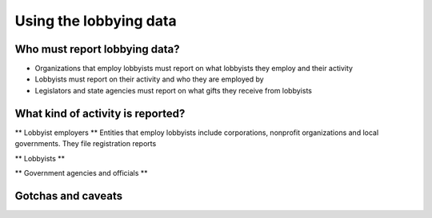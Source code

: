 Using the lobbying data
=========================

Who must report lobbying data?
------------

- Organizations that employ lobbyists must report on what lobbyists they employ and their activity
- Lobbyists must report on their activity and who they are employed by
- Legislators and state agencies must report on what gifts they receive from lobbyists

What kind of activity is reported?
------------

** Lobbyist employers **
Entities that employ lobbyists include corporations, nonprofit organizations and local governments. They file registration reports 

** Lobbyists **


** Government agencies and officials **

Gotchas and caveats
-----------


